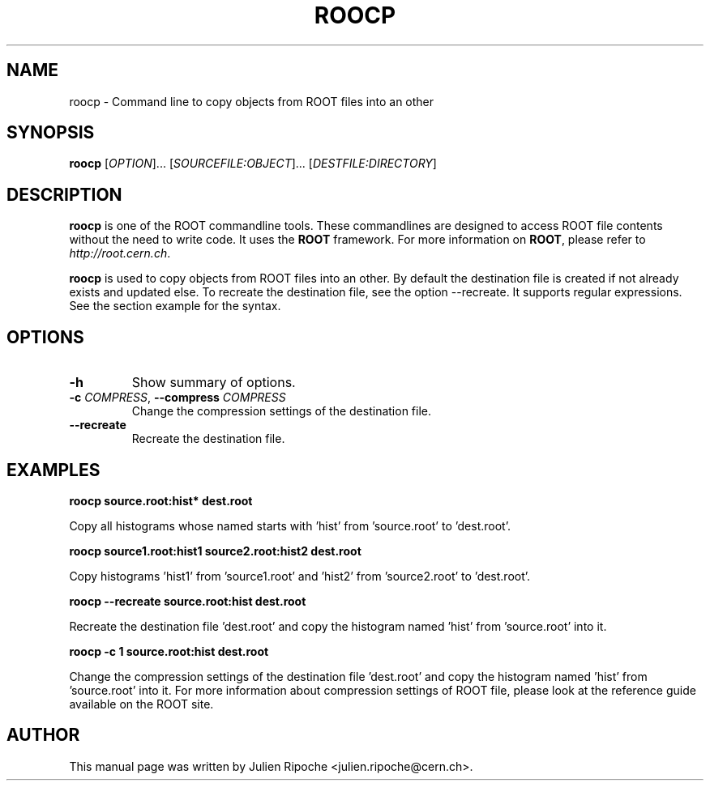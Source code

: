 .\"
.\" $Id: roocp.1
.\"
.TH ROOCP 1 "Version 6" "ROOT"
.\" NAME should be all caps, SECTION should be 1-8, maybe w/ subsection
.\" other parms are allowed: see man(7), man(1)

.SH NAME
roocp \- Command line to copy objects from ROOT files into an other

.SH SYNOPSIS
\fBroocp\fR [\fIOPTION\fR]... [\fISOURCEFILE:OBJECT\fR]... [\fIDESTFILE:DIRECTORY\fR]

.SH "DESCRIPTION"
\fBroocp\fR is one of the ROOT commandline tools. These commandlines are designed to access ROOT file contents without the need to write code. It uses the \fBROOT\fR framework. For more information on \fBROOT\fR, please refer to \fIhttp://root.cern.ch\fR.
.PP
\fBroocp\fR is used to copy objects from ROOT files into an other. By default the destination file is created if not already exists and updated else. To recreate the destination file, see the option \-\-recreate. It supports regular expressions. See the section example for the syntax.

.SH OPTIONS
.TP
.B -h
Show summary of options.
.TP
.BR \-c " " \fICOMPRESS\fR ", " \-\-compress " " \fICOMPRESS\fR
Change the compression settings of the destination file.
.TP
.BR \-\-recreate
Recreate the destination file.

.SH EXAMPLES
.B roocp source.root:hist* dest.root
.PP
Copy all histograms whose named starts with 'hist' from 'source.root' to 'dest.root'.
.PP
.B roocp source1.root:hist1 source2.root:hist2 dest.root
.PP
Copy histograms 'hist1' from 'source1.root' and 'hist2' from 'source2.root' to 'dest.root'.
.PP
.B roocp --recreate source.root:hist dest.root
.PP
Recreate the destination file 'dest.root' and copy the histogram named 'hist' from 'source.root' into it.
.PP
.B roocp -c 1 source.root:hist dest.root
.PP
Change the compression settings of the destination file 'dest.root' and copy the histogram named 'hist' from 'source.root' into it. For more information about compression settings of ROOT file, please look at the reference guide available on the ROOT site.

.SH AUTHOR
This manual page was written by Julien Ripoche <julien.ripoche@cern.ch>.
